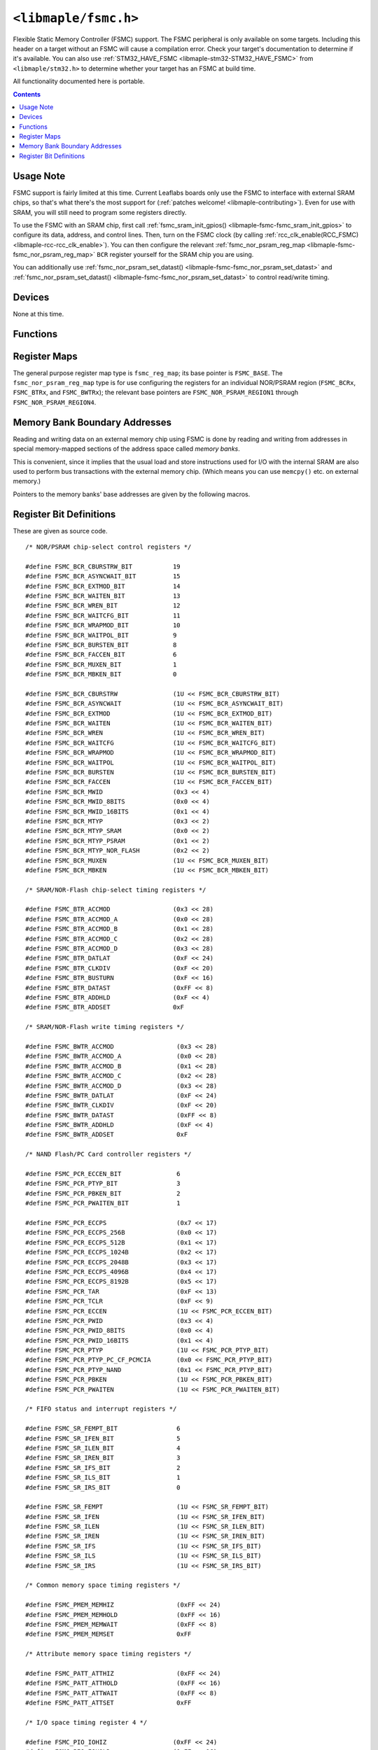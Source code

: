 .. highlight:: c
.. _libmaple-fsmc:

``<libmaple/fsmc.h>``
=====================

Flexible Static Memory Controller (FSMC) support. The FSMC peripheral
is only available on some targets.  Including this header on a target
without an FSMC will cause a compilation error.  Check your target's
documentation to determine if it's available.  You can also use
:ref:`STM32_HAVE_FSMC <libmaple-stm32-STM32_HAVE_FSMC>` from
``<libmaple/stm32.h>`` to determine whether your target has an FSMC at
build time.

All functionality documented here is portable.

.. contents:: Contents
   :local:

Usage Note
----------

FSMC support is fairly limited at this time. Current Leaflabs boards
only use the FSMC to interface with external SRAM chips, so that's
what there's the most support for (:ref:`patches welcome!
<libmaple-contributing>`). Even for use with SRAM, you will still need
to program some registers directly.

To use the FSMC with an SRAM chip, first call
:ref:`fsmc_sram_init_gpios() <libmaple-fsmc-fsmc_sram_init_gpios>` to
configure its data, address, and control lines.  Then, turn on the
FSMC clock (by calling :ref:`rcc_clk_enable(RCC_FSMC)
<libmaple-rcc-rcc_clk_enable>`). You can then configure the relevant
:ref:`fsmc_nor_psram_reg_map <libmaple-fsmc-fsmc_nor_psram_reg_map>`
``BCR`` register yourself for the SRAM chip you are using.

You can additionally use :ref:`fsmc_nor_psram_set_datast()
<libmaple-fsmc-fsmc_nor_psram_set_datast>` and
:ref:`fsmc_nor_psram_set_datast() <libmaple-fsmc-fsmc_nor_psram_set_datast>`
to control read/write timing.

Devices
-------

None at this time.

Functions
---------

.. _libmaple-fsmc-fsmc_sram_init_gpios:
.. doxygenfunction:: fsmc_sram_init_gpios
.. _libmaple-fsmc-fsmc_nor_psram_set_datast:
.. doxygenfunction:: fsmc_nor_psram_set_datast
.. _libmaple-fsmc-fsmc_nor_psram_set_addset:
.. doxygenfunction:: fsmc_nor_psram_set_addset

Register Maps
-------------

The general purpose register map type is ``fsmc_reg_map``; its base
pointer is ``FSMC_BASE``.  The ``fsmc_nor_psram_reg_map`` type is for
use configuring the registers for an individual NOR/PSRAM region
(``FSMC_BCRx``, ``FSMC_BTRx``, and ``FSMC_BWTRx``); the relevant base
pointers are ``FSMC_NOR_PSRAM_REGION1`` through
``FSMC_NOR_PSRAM_REGION4``.

.. doxygendefine:: FSMC_BASE

.. doxygendefine:: FSMC_NOR_PSRAM1_BASE
.. doxygendefine:: FSMC_NOR_PSRAM2_BASE
.. doxygendefine:: FSMC_NOR_PSRAM3_BASE
.. doxygendefine:: FSMC_NOR_PSRAM4_BASE

.. doxygenstruct:: fsmc_reg_map
.. _libmaple-fsmc-fsmc_nor_psram_reg_map:
.. doxygenstruct:: fsmc_nor_psram_reg_map

Memory Bank Boundary Addresses
------------------------------

Reading and writing data on an external memory chip using FSMC is done
by reading and writing from addresses in special memory-mapped
sections of the address space called *memory banks*.

This is convenient, since it implies that the usual load and store
instructions used for I/O with the internal SRAM are also used to
perform bus transactions with the external memory chip.  (Which means
you can use ``memcpy()`` etc. on external memory.)

Pointers to the memory banks' base addresses are given by the
following macros.

.. doxygendefine:: FSMC_BANK1
.. doxygendefine:: FSMC_BANK2
.. doxygendefine:: FSMC_BANK3
.. doxygendefine:: FSMC_BANK4

.. doxygendefine:: FSMC_NOR_PSRAM_REGION1
.. doxygendefine:: FSMC_NOR_PSRAM_REGION2
.. doxygendefine:: FSMC_NOR_PSRAM_REGION3
.. doxygendefine:: FSMC_NOR_PSRAM_REGION4

Register Bit Definitions
------------------------

These are given as source code.

::

    /* NOR/PSRAM chip-select control registers */

    #define FSMC_BCR_CBURSTRW_BIT           19
    #define FSMC_BCR_ASYNCWAIT_BIT          15
    #define FSMC_BCR_EXTMOD_BIT             14
    #define FSMC_BCR_WAITEN_BIT             13
    #define FSMC_BCR_WREN_BIT               12
    #define FSMC_BCR_WAITCFG_BIT            11
    #define FSMC_BCR_WRAPMOD_BIT            10
    #define FSMC_BCR_WAITPOL_BIT            9
    #define FSMC_BCR_BURSTEN_BIT            8
    #define FSMC_BCR_FACCEN_BIT             6
    #define FSMC_BCR_MUXEN_BIT              1
    #define FSMC_BCR_MBKEN_BIT              0

    #define FSMC_BCR_CBURSTRW               (1U << FSMC_BCR_CBURSTRW_BIT)
    #define FSMC_BCR_ASYNCWAIT              (1U << FSMC_BCR_ASYNCWAIT_BIT)
    #define FSMC_BCR_EXTMOD                 (1U << FSMC_BCR_EXTMOD_BIT)
    #define FSMC_BCR_WAITEN                 (1U << FSMC_BCR_WAITEN_BIT)
    #define FSMC_BCR_WREN                   (1U << FSMC_BCR_WREN_BIT)
    #define FSMC_BCR_WAITCFG                (1U << FSMC_BCR_WAITCFG_BIT)
    #define FSMC_BCR_WRAPMOD                (1U << FSMC_BCR_WRAPMOD_BIT)
    #define FSMC_BCR_WAITPOL                (1U << FSMC_BCR_WAITPOL_BIT)
    #define FSMC_BCR_BURSTEN                (1U << FSMC_BCR_BURSTEN_BIT)
    #define FSMC_BCR_FACCEN                 (1U << FSMC_BCR_FACCEN_BIT)
    #define FSMC_BCR_MWID                   (0x3 << 4)
    #define FSMC_BCR_MWID_8BITS             (0x0 << 4)
    #define FSMC_BCR_MWID_16BITS            (0x1 << 4)
    #define FSMC_BCR_MTYP                   (0x3 << 2)
    #define FSMC_BCR_MTYP_SRAM              (0x0 << 2)
    #define FSMC_BCR_MTYP_PSRAM             (0x1 << 2)
    #define FSMC_BCR_MTYP_NOR_FLASH         (0x2 << 2)
    #define FSMC_BCR_MUXEN                  (1U << FSMC_BCR_MUXEN_BIT)
    #define FSMC_BCR_MBKEN                  (1U << FSMC_BCR_MBKEN_BIT)

    /* SRAM/NOR-Flash chip-select timing registers */

    #define FSMC_BTR_ACCMOD                 (0x3 << 28)
    #define FSMC_BTR_ACCMOD_A               (0x0 << 28)
    #define FSMC_BTR_ACCMOD_B               (0x1 << 28)
    #define FSMC_BTR_ACCMOD_C               (0x2 << 28)
    #define FSMC_BTR_ACCMOD_D               (0x3 << 28)
    #define FSMC_BTR_DATLAT                 (0xF << 24)
    #define FSMC_BTR_CLKDIV                 (0xF << 20)
    #define FSMC_BTR_BUSTURN                (0xF << 16)
    #define FSMC_BTR_DATAST                 (0xFF << 8)
    #define FSMC_BTR_ADDHLD                 (0xF << 4)
    #define FSMC_BTR_ADDSET                 0xF

    /* SRAM/NOR-Flash write timing registers */

    #define FSMC_BWTR_ACCMOD                 (0x3 << 28)
    #define FSMC_BWTR_ACCMOD_A               (0x0 << 28)
    #define FSMC_BWTR_ACCMOD_B               (0x1 << 28)
    #define FSMC_BWTR_ACCMOD_C               (0x2 << 28)
    #define FSMC_BWTR_ACCMOD_D               (0x3 << 28)
    #define FSMC_BWTR_DATLAT                 (0xF << 24)
    #define FSMC_BWTR_CLKDIV                 (0xF << 20)
    #define FSMC_BWTR_DATAST                 (0xFF << 8)
    #define FSMC_BWTR_ADDHLD                 (0xF << 4)
    #define FSMC_BWTR_ADDSET                 0xF

    /* NAND Flash/PC Card controller registers */

    #define FSMC_PCR_ECCEN_BIT               6
    #define FSMC_PCR_PTYP_BIT                3
    #define FSMC_PCR_PBKEN_BIT               2
    #define FSMC_PCR_PWAITEN_BIT             1

    #define FSMC_PCR_ECCPS                   (0x7 << 17)
    #define FSMC_PCR_ECCPS_256B              (0x0 << 17)
    #define FSMC_PCR_ECCPS_512B              (0x1 << 17)
    #define FSMC_PCR_ECCPS_1024B             (0x2 << 17)
    #define FSMC_PCR_ECCPS_2048B             (0x3 << 17)
    #define FSMC_PCR_ECCPS_4096B             (0x4 << 17)
    #define FSMC_PCR_ECCPS_8192B             (0x5 << 17)
    #define FSMC_PCR_TAR                     (0xF << 13)
    #define FSMC_PCR_TCLR                    (0xF << 9)
    #define FSMC_PCR_ECCEN                   (1U << FSMC_PCR_ECCEN_BIT)
    #define FSMC_PCR_PWID                    (0x3 << 4)
    #define FSMC_PCR_PWID_8BITS              (0x0 << 4)
    #define FSMC_PCR_PWID_16BITS             (0x1 << 4)
    #define FSMC_PCR_PTYP                    (1U << FSMC_PCR_PTYP_BIT)
    #define FSMC_PCR_PTYP_PC_CF_PCMCIA       (0x0 << FSMC_PCR_PTYP_BIT)
    #define FSMC_PCR_PTYP_NAND               (0x1 << FSMC_PCR_PTYP_BIT)
    #define FSMC_PCR_PBKEN                   (1U << FSMC_PCR_PBKEN_BIT)
    #define FSMC_PCR_PWAITEN                 (1U << FSMC_PCR_PWAITEN_BIT)

    /* FIFO status and interrupt registers */

    #define FSMC_SR_FEMPT_BIT                6
    #define FSMC_SR_IFEN_BIT                 5
    #define FSMC_SR_ILEN_BIT                 4
    #define FSMC_SR_IREN_BIT                 3
    #define FSMC_SR_IFS_BIT                  2
    #define FSMC_SR_ILS_BIT                  1
    #define FSMC_SR_IRS_BIT                  0

    #define FSMC_SR_FEMPT                    (1U << FSMC_SR_FEMPT_BIT)
    #define FSMC_SR_IFEN                     (1U << FSMC_SR_IFEN_BIT)
    #define FSMC_SR_ILEN                     (1U << FSMC_SR_ILEN_BIT)
    #define FSMC_SR_IREN                     (1U << FSMC_SR_IREN_BIT)
    #define FSMC_SR_IFS                      (1U << FSMC_SR_IFS_BIT)
    #define FSMC_SR_ILS                      (1U << FSMC_SR_ILS_BIT)
    #define FSMC_SR_IRS                      (1U << FSMC_SR_IRS_BIT)

    /* Common memory space timing registers */

    #define FSMC_PMEM_MEMHIZ                 (0xFF << 24)
    #define FSMC_PMEM_MEMHOLD                (0xFF << 16)
    #define FSMC_PMEM_MEMWAIT                (0xFF << 8)
    #define FSMC_PMEM_MEMSET                 0xFF

    /* Attribute memory space timing registers */

    #define FSMC_PATT_ATTHIZ                 (0xFF << 24)
    #define FSMC_PATT_ATTHOLD                (0xFF << 16)
    #define FSMC_PATT_ATTWAIT                (0xFF << 8)
    #define FSMC_PATT_ATTSET                 0xFF

    /* I/O space timing register 4 */

    #define FSMC_PIO_IOHIZ                  (0xFF << 24)
    #define FSMC_PIO_IOHOLD                 (0xFF << 16)
    #define FSMC_PIO_IOWAIT                 (0xFF << 8)
    #define FSMC_PIO_IOSET                  0xF
